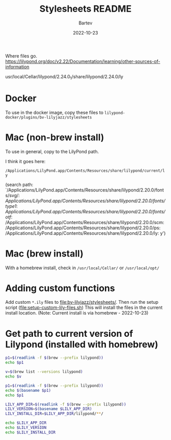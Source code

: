 #+title: Stylesheets README
#+author: Bartev
#+date: 2022-10-23

Where files go.
https://lilypond.org/doc/v2.22/Documentation/learning/other-sources-of-information

usr/local/Cellar/lilypond/2.24.0_1/share/lilypond/2.24.0/ly

* Docker

To use in the docker image, copy these files to
=lilypond-docker/plugins/bv-lilyjazz/stylesheets=

* Mac (non-brew install)
To use in general, copy to the LilyPond path.

I think it goes here:

=/Applications/LilyPond.app/Contents/Resources/share/lilypond/current/ly=

(search path:
 `/Applications/LilyPond.app/Contents/Resources/share/lilypond/2.20.0/fonts/svg/:
/Applications/LilyPond.app/Contents/Resources/share/lilypond/2.20.0/fonts/type1/:
/Applications/LilyPond.app/Contents/Resources/share/lilypond/2.20.0/fonts/otf/:
/Applications/LilyPond.app/Contents/Resources/share/lilypond/2.20.0/scm:
/Applications/LilyPond.app/Contents/Resources/share/lilypond/2.20.0/ps:
/Applications/LilyPond.app/Contents/Resources/share/lilypond/2.20.0/ly:
y')

* Mac (brew install)

With a homebrew install, check in =/usr/local/Cellar/= or =/usr/local/opt/=

* Adding custom functions

Add custom =*.ily= files to [[file:bv-lilyjazz/stylesheets/]].
Then run the setup script ([[file:setup-custom-lily-files.sh]])
This will install the files in the current install location.
(Note: Current install is via homebrew - 2022-10-23)


* Get path to current version of Lilypond (installed with homebrew)

#+begin_src bash :results verbatim
  p1=$(readlink -f $(brew --prefix lilypond))
  echo $p1
#+end_src

#+RESULTS:
: /opt/homebrew/Cellar/lilypond/2.24.4

#+begin_src bash :results verbatim
  v=$(brew list --versions lilypond)
  echo $v

  p1=$(readlink -f $(brew --prefix lilypond))
  echo $(basename $p1)
  echo $p1
  #+end_src

#+RESULTS:
: lilypond 2.24.4
: 2.24.4
: /opt/homebrew/Cellar/lilypond/2.24.4

#+begin_src bash :results verbatim
  LILY_APP_DIR=$(readlink -f $(brew --prefix lilypond))
  LILY_VERSION=$(basename $LILY_APP_DIR)
  LILY_INSTALL_DIR=$LILY_APP_DIR/lilypond/**/

  echo $LILY_APP_DIR
  echo $LILY_VERSION
  echo $LILY_INSTALL_DIR
#+end_src

#+RESULTS:
: /opt/homebrew/Cellar/lilypond/2.24.4
: 2.24.4
: /opt/homebrew/Cellar/lilypond/2.24.4/lilypond/**/
